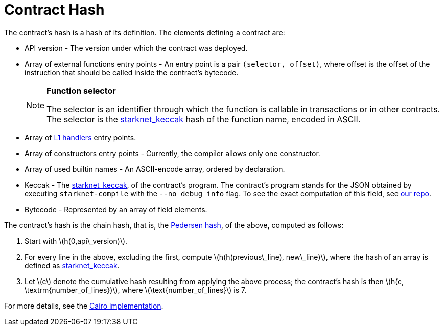 [id="contract_hash"]
= Contract Hash
:stem: latexmath

The contract's hash is a hash of its definition. The elements defining a contract are:

* API version - The version under which the contract was deployed.
* Array of external functions entry points - An entry point is a pair `(selector, offset)`, where offset is the offset of the instruction that should be called inside the contract's bytecode.
+
[NOTE]
====
*Function selector*

The selector is an identifier through which the function is callable in transactions or in other contracts. The selector is the xref:../Hashing/hash-functions.adoc#starknet-keccak[starknet_keccak] hash of the function name, encoded in ASCII.
====
* Array of https://www.cairo-lang.org/docs/hello_starknet/l1l2.html#receiving-a-message-from-l1[L1 handlers] entry points.
* Array of constructors entry points - Currently, the compiler allows only one constructor.
* Array of used builtin names - An ASCII-encode array, ordered by declaration.
* Keccak - The xref:../Hashing/hash-functions.adoc#starknet-keccak[starknet_keccak], of the contract's program. The contract's program stands for the JSON obtained by executing `starknet-compile` with the `--no_debug_info` flag. To see the exact computation of this field, see https://github.com/starkware-libs/cairo-lang/blob/7712b21fc3b1cb02321a58d0c0579f5370147a8b/src/starkware/starknet/core/os/contract_hash.py#L116[our repo].
* Bytecode - Represented by an array of field elements.

The contract's hash is the chain hash, that is, the xref:../Hashing/hash-functions.adoc#pedersen-hash[Pedersen hash], of the above, computed as follows:

. Start with stem:[$h(0,api\_version)$].
. For every line in the above, excluding the first, compute stem:[$h(h(previous\_line), new\_line)$], where the hash of an array is defined as xref:../Hashing/hash-functions.adoc#starknet-keccak[starknet_keccak].
. Let stem:[$c$] denote the cumulative hash resulting from applying the above process; the contract's hash is then stem:[$h(c, \textrm{number_of_lines})$], where stem:[$\text{number_of_lines}$] is 7.

For more details, see the https://github.com/starkware-libs/cairo-lang/blob/7712b21fc3b1cb02321a58d0c0579f5370147a8b/src/starkware/starknet/core/os/contracts.cairo#L47[Cairo implementation].

